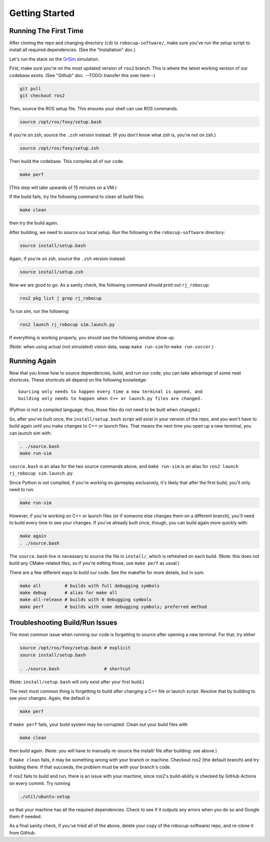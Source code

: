 Getting Started
===============

Running The First Time
----------------------

After cloning the repo and changing directory (``cd``) to
``robocup-software/``, make sure you've run the setup script to install all
required dependencies. (See the "Installation" doc.)

Let's run the stack on the GrSim_ simulation.

.. _GrSim: https://github.com/RoboCup-SSL/grSim

First, make sure you're on the most updated version of ``ros2`` branch. This is
where the latest working version of our codebase exists. (See "Github" doc.
--TODO: transfer this over here--)

.. code-block:: bash

    git pull
    git checkout ros2

Then, source the ROS setup file. This ensures your shell can use ROS commands.

.. code-block:: bash

    source /opt/ros/foxy/setup.bash

If you're on zsh, source the ``.zsh`` version instead. (If you don't know what
zsh is, you're not on zsh.)

.. code-block:: bash

    source /opt/ros/foxy/setup.zsh

Then build the codebase. This compiles all of our code.

.. code-block:: bash

   make perf

(This step will take upwards of 15 minutes on a VM.)

If the build fails, try the following command to clean all build
files:

.. code-block:: bash

   make clean

then try the build again.

After building, we need to source our local setup. Run the following in the
``robocup-software`` directory:

.. code-block:: bash

    source install/setup.bash

Again, if you're on zsh, source the ``.zsh`` version instead:

.. code-block:: bash

    source install/setup.zsh

Now we are good to go. As a sanity check, the following command should print
out ``rj_robocup``:

.. code-block:: bash

    ros2 pkg list | grep rj_robocup

To run sim, run the following:

.. code-block:: bash

    ros2 launch rj_robocup sim.launch.py

If everything is working properly, you should see the following window show up.

.. image:: soccer.png

(Note: when using actual (not simulated) vision data, swap ``make run-sim``
for ``make run-soccer``.)

Running Again
-------------

Now that you know how to source dependencies, build, and run our code, you can
take advantage of some neat shortcuts. These shortcuts all depend on the
following knowledge::

    Sourcing only needs to happen every time a new terminal is opened, and
    building only needs to happen when C++ or launch.py files are changed. 

(Python is not a compiled language; thus, those files do not need to be built
when changed.)

So, after you've built once, the ``install/setup.bash`` script will exist in
your version of the repo, and you won't have to build again until you make
changes to C++ or launch files. That means the next time you open up a new
terminal, you can launch sim with:

.. code-block:: bash

   . ./source.bash
   make run-sim

``source.bash`` is an alias for the two source commands above, and ``make
run-sim`` is an alias for ``ros2 launch rj_robocup sim.launch.py``. 

Since Python is not compiled, if you're working on gameplay exclusively, it's
likely that after the first build, you'll only need to run:

.. code-block:: bash

   make run-sim

However, if you're working on C++ or launch files (or if someone else changes
them on a different branch), you'll need to build every time to see your
changes. If you've already built once, though, you can build again more quickly
with:

.. code-block:: bash

   make again
   . ./source.bash

The ``source.bash`` line is necessary to source the file in ``install/``, which
is refreshed on each build. (Note: this does not build any CMake-related files,
so if you're editing those, use ``make perf`` as usual.)

There are a few different ways to build our code. See the makefile for more
details, but in sum:

.. code-block:: bash

   make all         # builds with full debugging symbols
   make debug       # alias for make all
   make all-release # builds with 0 debugging symbols
   make perf        # builds with some debugging symbols; preferred method

Troubleshooting Build/Run Issues
--------------------------------

The most common issue when running our code is forgetting to source after
opening a new terminal. For that, try either

.. code-block:: bash

   source /opt/ros/foxy/setup.bash # explicit
   source install/setup.bash

   . ./source.bash                 # shortcut

(Note: ``install/setup.bash`` will only exist after your first build.)

The next most common thing is forgetting to build after changing a C++ file or
launch script. Resolve that by building to see your changes. Again, the default
is

.. code-block:: bash

   make perf

If ``make perf`` fails, your build system may be corrupted. Clean out your
build files with

.. code-block:: bash

   make clean

then build again. (Note: you will have to manually re-source the install/ file
after building: see above.)

If ``make clean`` fails, it may be something wrong with your branch or machine.
Checkout ros2 (the default branch) and try building there. If that succeeds,
the problem must be with your branch's code.

If ros2 fails to build and run, there is an issue with your machine, since
ros2's build-ability is checked by GitHub Actions on every commit. Try running

.. code-block:: bash

   ./util/ubuntu-setup

so that your machine has all the required dependencies. Check to see if it
outputs any errors when you do so and Google them if needed.

As a final sanity check, if you've tried all of the above, delete your copy of
the robocup-software/ repo, and re-clone it from GitHub.

